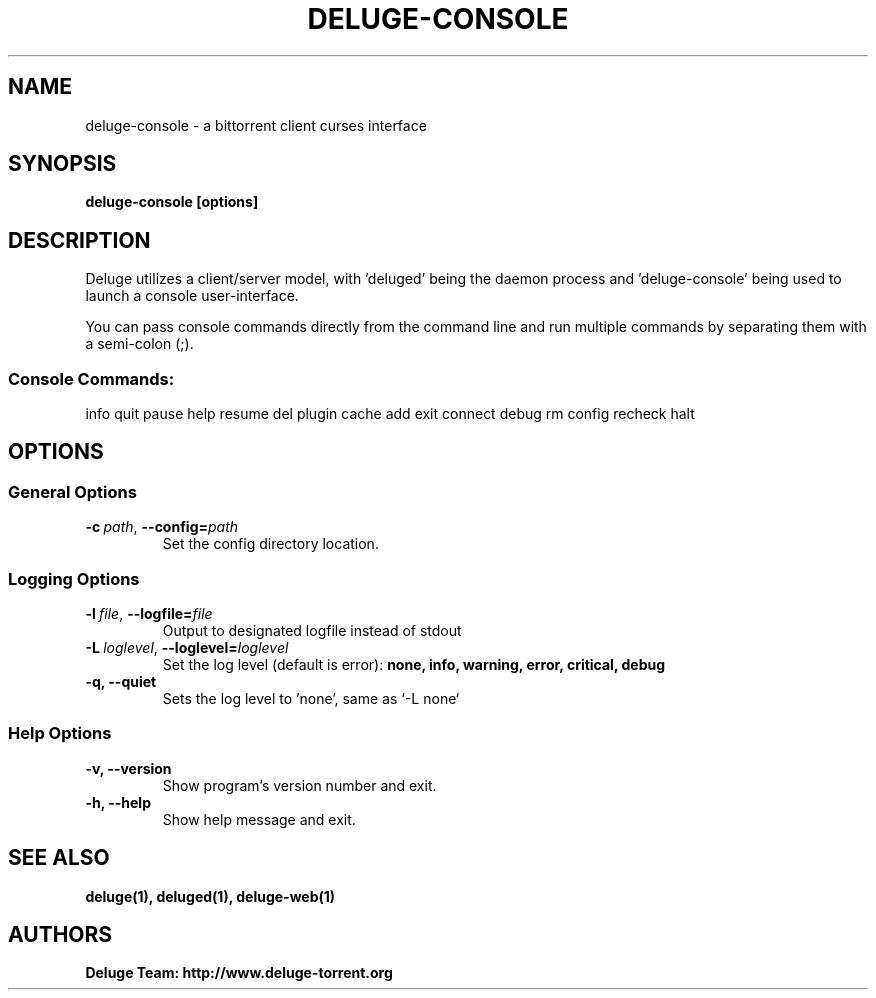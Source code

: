 .TH DELUGE-CONSOLE 1 "January 2099" "2.0-dev"

.SH NAME
deluge-console - a bittorrent client curses interface

.SH SYNOPSIS
.B deluge-console [options]

.SH DESCRIPTION
Deluge utilizes a client/server model, with 'deluged' being the daemon process and 'deluge-console' being used to launch a console user-interface.
.P
You can pass console commands directly from the command line and run multiple commands by separating them with a semi-colon (;).
.SS Console Commands:
    info quit pause help resume del plugin cache add exit connect debug rm config recheck halt

.SH OPTIONS
.SS General Options
.TP
.BI -c\  path \fR,\ \fB--config= path
Set the config directory location.

.SS Logging Options
.TP
.BI -l\  file \fR,\ \fB--logfile= file
Output to designated logfile instead of stdout
.TP
.BI -L\  loglevel \fR,\ \fB--loglevel= loglevel
Set the log level (default is error):
.B none, info, warning, error, critical, debug
.TP
.B -q, --quiet
Sets the log level to 'none', same as `\-L none`

.SS Help Options
.TP
.B -v, --version
Show program's version number and exit.
.TP
.B -h, --help
Show help message and exit.

.SH SEE ALSO
.BR deluge(1),
.BR deluged(1),
.BR deluge-web(1)

.SH AUTHORS
.B Deluge Team: http://www.deluge-torrent.org
